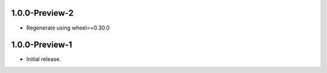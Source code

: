 1.0.0-Preview-2
++++++++++++++++++

* Regenerate using wheel==0.30.0

1.0.0-Preview-1
++++++++++++++++++

* Initial release.